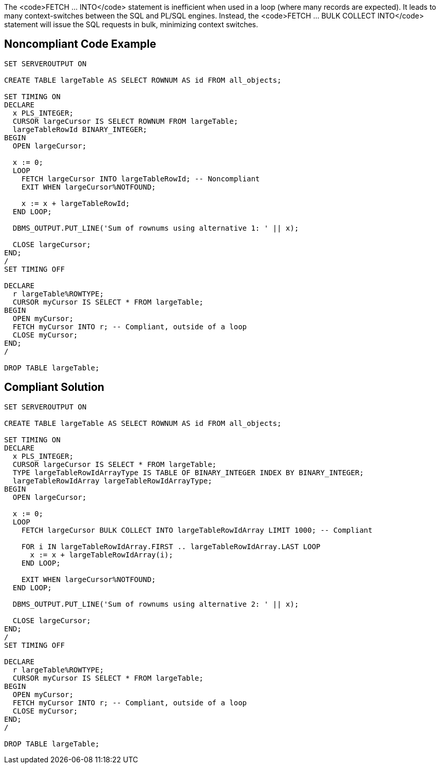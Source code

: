 The <code>FETCH ... INTO</code> statement is inefficient when used in a loop (where many records are expected). It leads to many context-switches between the SQL and PL/SQL engines. Instead, the <code>FETCH ... BULK COLLECT INTO</code> statement will issue the SQL requests in bulk, minimizing context switches.


== Noncompliant Code Example

----
SET SERVEROUTPUT ON

CREATE TABLE largeTable AS SELECT ROWNUM AS id FROM all_objects;

SET TIMING ON
DECLARE
  x PLS_INTEGER;
  CURSOR largeCursor IS SELECT ROWNUM FROM largeTable;
  largeTableRowId BINARY_INTEGER;
BEGIN
  OPEN largeCursor;

  x := 0;
  LOOP
    FETCH largeCursor INTO largeTableRowId; -- Noncompliant
    EXIT WHEN largeCursor%NOTFOUND;

    x := x + largeTableRowId;
  END LOOP;

  DBMS_OUTPUT.PUT_LINE('Sum of rownums using alternative 1: ' || x);

  CLOSE largeCursor;
END;
/
SET TIMING OFF

DECLARE
  r largeTable%ROWTYPE;
  CURSOR myCursor IS SELECT * FROM largeTable;
BEGIN
  OPEN myCursor;
  FETCH myCursor INTO r; -- Compliant, outside of a loop
  CLOSE myCursor;
END;
/

DROP TABLE largeTable;
----


== Compliant Solution

----
SET SERVEROUTPUT ON

CREATE TABLE largeTable AS SELECT ROWNUM AS id FROM all_objects;

SET TIMING ON
DECLARE
  x PLS_INTEGER;
  CURSOR largeCursor IS SELECT * FROM largeTable;
  TYPE largeTableRowIdArrayType IS TABLE OF BINARY_INTEGER INDEX BY BINARY_INTEGER;
  largeTableRowIdArray largeTableRowIdArrayType;
BEGIN
  OPEN largeCursor;

  x := 0;
  LOOP
    FETCH largeCursor BULK COLLECT INTO largeTableRowIdArray LIMIT 1000; -- Compliant

    FOR i IN largeTableRowIdArray.FIRST .. largeTableRowIdArray.LAST LOOP
      x := x + largeTableRowIdArray(i);
    END LOOP;

    EXIT WHEN largeCursor%NOTFOUND;
  END LOOP;

  DBMS_OUTPUT.PUT_LINE('Sum of rownums using alternative 2: ' || x);

  CLOSE largeCursor;
END;
/
SET TIMING OFF

DECLARE
  r largeTable%ROWTYPE;
  CURSOR myCursor IS SELECT * FROM largeTable;
BEGIN
  OPEN myCursor;
  FETCH myCursor INTO r; -- Compliant, outside of a loop
  CLOSE myCursor;
END;
/

DROP TABLE largeTable;
----

